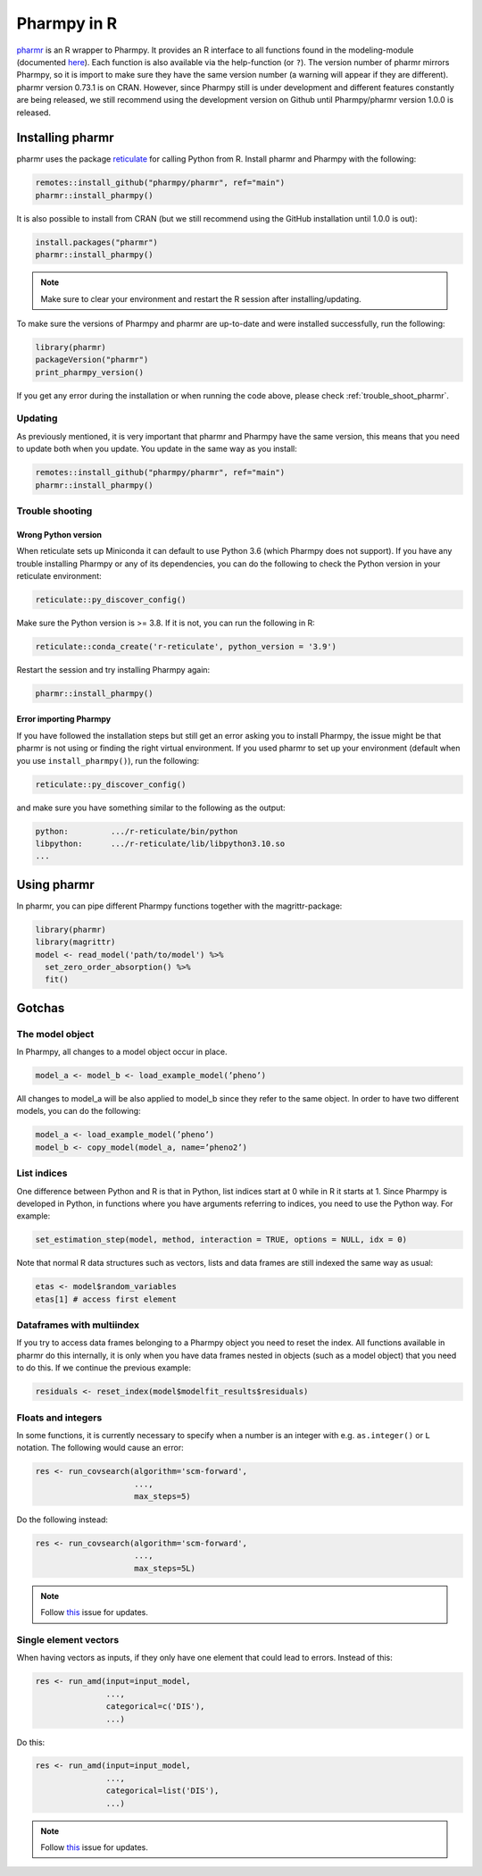 .. _using_r:

============
Pharmpy in R
============

`pharmr <https://github.com/pharmpy/pharmr>`_ is an R wrapper to Pharmpy. It provides an R interface to all functions
found in the modeling-module (documented `here <https://pharmpy.github.io/latest/reference/pharmpy.modeling.html>`_).
Each function is also available via the help-function (or ``?``). The version number of pharmr mirrors Pharmpy, so it is
import to make sure they have the same version number (a warning will appear if they are different). pharmr version
0.73.1 is on CRAN. However, since Pharmpy still is under development and different features constantly are being
released, we still recommend using the development version on Github until Pharmpy/pharmr version 1.0.0 is released.

.. _install_pharmr:

Installing pharmr
~~~~~~~~~~~~~~~~~

pharmr uses the package `reticulate <https://rstudio.github.io/reticulate>`_ for calling Python from R. Install
pharmr and Pharmpy with the following:

.. code-block:: r

    remotes::install_github("pharmpy/pharmr", ref="main")
    pharmr::install_pharmpy()

It is also possible to install from CRAN (but we still recommend using the GitHub installation until 1.0.0 is out):

.. code-block:: r

    install.packages("pharmr")
    pharmr::install_pharmpy()

.. note::
    Make sure to clear your environment and restart the R session after installing/updating.

To make sure the versions of Pharmpy and pharmr are up-to-date and were installed successfully, run the following:

.. code-block:: r

    library(pharmr)
    packageVersion("pharmr")
    print_pharmpy_version()

If you get any error during the installation or when running the code above, please check :ref:`trouble_shoot_pharmr`.

Updating
========

As previously mentioned, it is very important that pharmr and Pharmpy have the same version, this means that you need
to update both when you update. You update in the same way as you install:

.. code-block:: r

    remotes::install_github("pharmpy/pharmr", ref="main")
    pharmr::install_pharmpy()

.. _trouble_shoot_pharmr:

Trouble shooting
================

Wrong Python version
--------------------

When reticulate sets up Miniconda it can default to use Python 3.6 (which Pharmpy does not support). If you have any
trouble installing Pharmpy or any of its dependencies, you can do the following to check the Python version in your
reticulate environment:

.. code-block:: r

    reticulate::py_discover_config()

Make sure the Python version is >= 3.8. If it is not, you can run the following in R:

.. code-block:: r

    reticulate::conda_create('r-reticulate', python_version = '3.9')

Restart the session and try installing Pharmpy again:

.. code-block:: r

    pharmr::install_pharmpy()

Error importing Pharmpy
-----------------------

If you have followed the installation steps but still get an error asking you to install Pharmpy, the issue might be
that pharmr is not using or finding the right virtual environment. If you used pharmr to set up your environment
(default when you use ``install_pharmpy()``), run the following:

.. code-block:: r

    reticulate::py_discover_config()

and make sure you have something similar to the following as the output:

.. code-block::

    python:         .../r-reticulate/bin/python
    libpython:      .../r-reticulate/lib/libpython3.10.so
    ...

Using pharmr
~~~~~~~~~~~~

In pharmr, you can pipe different Pharmpy functions together with the magrittr-package:

.. code-block:: r

    library(pharmr)
    library(magrittr)
    model <- read_model('path/to/model') %>%
      set_zero_order_absorption() %>%
      fit()

Gotchas
~~~~~~~

The model object
================

In Pharmpy, all changes to a model object occur in place.

.. code-block:: r

    model_a <- model_b <- load_example_model(’pheno’)

All changes to model_a will be also applied to model_b since they refer to the same object.
In order to have two different models, you can do the following:

.. code-block:: r

    model_a <- load_example_model(’pheno’)
    model_b <- copy_model(model_a, name=’pheno2’)

List indices
============

One difference between Python and R is that in Python, list indices start at 0 while in R
it starts at 1. Since Pharmpy is developed in Python, in functions where you have arguments
referring to indices, you need to use the Python way. For example:

.. code-block:: r

    set_estimation_step(model, method, interaction = TRUE, options = NULL, idx = 0)

Note that normal R data structures such as vectors, lists and data frames are still indexed
the same way as usual:

.. code-block:: r

    etas <- model$random_variables
    etas[1] # access first element

Dataframes with multiindex
==========================

If you try to access data frames belonging to a Pharmpy object you need to reset the index. All functions available in
pharmr do this internally, it is only when you have data frames nested in objects (such as a model object) that you
need to do this. If we continue the previous example:

.. code-block:: r

    residuals <- reset_index(model$modelfit_results$residuals)

Floats and integers
===================

In some functions, it is currently necessary to specify when a number is an integer with e.g. ``as.integer()`` or ``L``
notation. The following would cause an error:

.. code-block:: r

    res <- run_covsearch(algorithm='scm-forward',
                         ...,
                         max_steps=5)

Do the following instead:

.. code-block:: r

    res <- run_covsearch(algorithm='scm-forward',
                         ...,
                         max_steps=5L)


.. note::
    Follow `this <https://github.com/pharmpy/pharmr/issues/80>`_ issue for updates.

Single element vectors
======================

When having vectors as inputs, if they only have one element that could lead to errors. Instead of this:

.. code-block:: r

    res <- run_amd(input=input_model,
                   ...,
                   categorical=c('DIS'),
                   ...)

Do this:

.. code-block:: r

    res <- run_amd(input=input_model,
                   ...,
                   categorical=list('DIS'),
                   ...)

.. note::
    Follow `this <https://github.com/pharmpy/pharmr/issues/86>`_ issue for updates.
